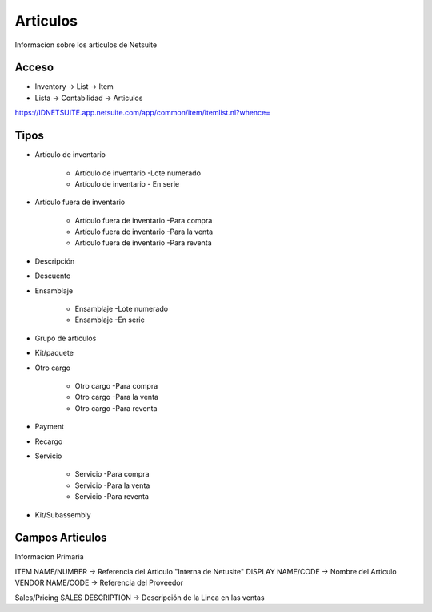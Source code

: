 =========
Articulos
=========

Informacion sobre los articulos de Netsuite 

Acceso
------

- Inventory -> List -> Item
- Lista -> Contabilidad -> Articulos

`https://IDNETSUITE.app.netsuite.com/app/common/item/itemlist.nl?whence=  <https://IDNETSUITE.app.netsuite.com/app/common/item/itemlist.nl?whence=>`_


Tipos
-----
* Artículo de inventario
 
   - Artículo de inventario -Lote numerado
   - Artículo de inventario - En serie
* Artículo fuera de inventario
 
   - Artículo fuera de inventario -Para compra
   - Artículo fuera de inventario -Para la venta
   - Artículo fuera de inventario -Para reventa
* Descripción
* Descuento
* Ensamblaje
 
   - Ensamblaje -Lote numerado
   - Ensamblaje -En serie
* Grupo de artículos
* Kit/paquete
* Otro cargo
 
   - Otro cargo -Para compra
   - Otro cargo -Para la venta
   - Otro cargo -Para reventa
* Payment
* Recargo
* Servicio
 
   - Servicio -Para compra
   - Servicio -Para la venta
   - Servicio -Para reventa
* Kit/Subassembly



Campos Articulos
-----------------

Informacion Primaria

ITEM NAME/NUMBER  -> Referencia del Articulo "Interna de Netusite"
DISPLAY NAME/CODE -> Nombre del Articulo 
VENDOR NAME/CODE -> Referencia del Proveedor 

Sales/Pricing
SALES DESCRIPTION -> Descripción de la Linea en las ventas





.. autosummary::
   :toctree: generated

   lumache
